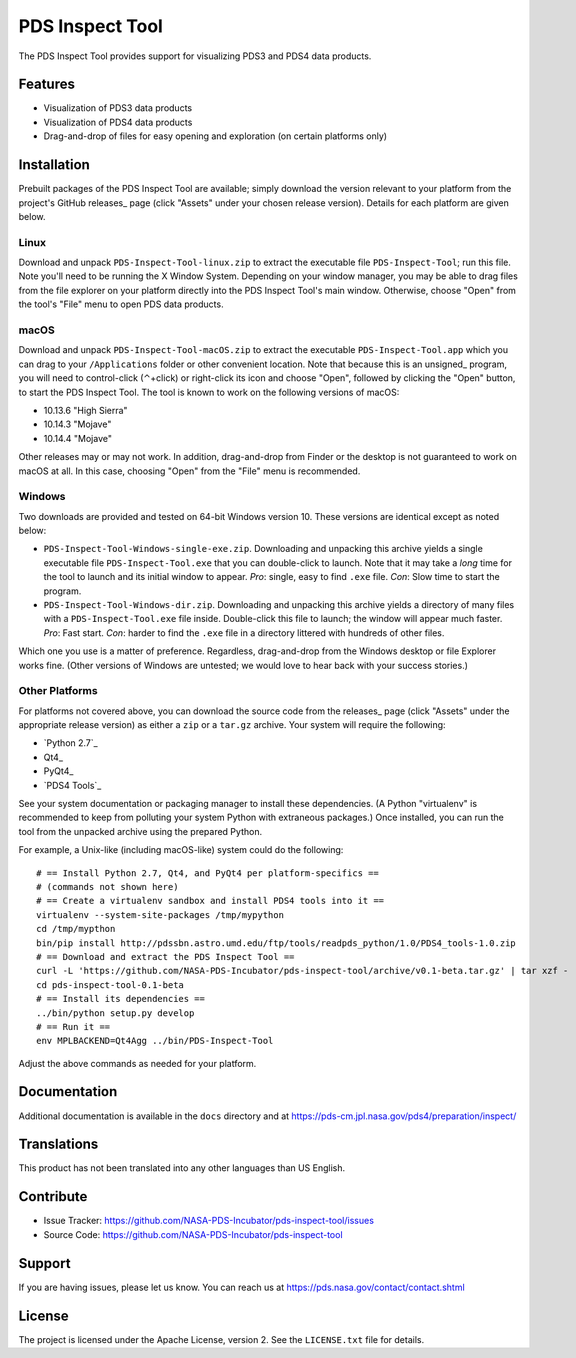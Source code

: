 ===================
 PDS Inspect Tool
===================

The PDS Inspect Tool provides support for visualizing PDS3 and PDS4 data
products.


Features
========

• Visualization of PDS3 data products
• Visualization of PDS4 data products
• Drag-and-drop of files for easy opening and exploration (on certain
  platforms only)


Installation
============

Prebuilt packages of the PDS Inspect Tool are available; simply download the
version relevant to your platform from the project's GitHub releases_ page
(click "Assets" under your chosen release version). Details for each platform
are given below.


Linux
-----

Download and unpack ``PDS-Inspect-Tool-linux.zip`` to extract the executable
file ``PDS-Inspect-Tool``; run this file. Note you'll need to be running the X
Window System. Depending on your window manager, you may be able to drag files
from the file explorer on your platform directly into the PDS Inspect Tool's
main window. Otherwise, choose "Open" from the tool's "File" menu to open PDS
data products.


macOS
-----

Download and unpack ``PDS-Inspect-Tool-macOS.zip`` to extract the executable
``PDS-Inspect-Tool.app`` which you can drag to your ``/Applications`` folder
or other convenient location. Note that because this is an unsigned_ program,
you will need to control-click (⌃+click) or right-click its icon and choose
"Open", followed by clicking the "Open" button, to start the PDS Inspect Tool.
The tool is known to work on the following versions of macOS:

• 10.13.6 "High Sierra"
• 10.14.3 "Mojave"
• 10.14.4 "Mojave"

Other releases may or may not work. In addition, drag-and-drop from Finder or
the desktop is not guaranteed to work on macOS at all. In this case, choosing
"Open" from the "File" menu is recommended.


Windows
-------

Two downloads are provided and tested on 64-bit Windows version 10. These versions are identical except as noted below:

• ``PDS-Inspect-Tool-Windows-single-exe.zip``. Downloading and unpacking this
  archive yields a single executable file ``PDS-Inspect-Tool.exe`` that you
  can double-click to launch. Note that it may take a *long* time for the tool
  to launch and its initial window to appear. *Pro*: single, easy to find
  ``.exe`` file. *Con*: Slow time to start the program.
• ``PDS-Inspect-Tool-Windows-dir.zip``. Downloading and unpacking this archive
  yields a directory of many files with a ``PDS-Inspect-Tool.exe`` file
  inside. Double-click this file to launch; the window will appear much
  faster. *Pro*: Fast start. *Con*: harder to find the ``.exe`` file in a
  directory littered with hundreds of other files.

Which one you use is a matter of preference. Regardless, drag-and-drop from
the Windows desktop or file Explorer works fine. (Other versions of Windows
are untested; we would love to hear back with your success stories.)


Other Platforms
---------------

For platforms not covered above, you can download the source code from the
releases_ page (click "Assets" under the appropriate release version) as
either a ``zip`` or a ``tar.gz`` archive. Your system will require the
following:

• `Python 2.7`_
• Qt4_
• PyQt4_
• `PDS4 Tools`_

See your system documentation or packaging manager to install these
dependencies. (A Python "virtualenv" is recommended to keep from polluting
your system Python with extraneous packages.) Once installed, you can run the
tool from the unpacked archive using the prepared Python.

For example, a Unix-like (including macOS-like) system could do the following::

    # == Install Python 2.7, Qt4, and PyQt4 per platform-specifics ==
    # (commands not shown here)
    # == Create a virtualenv sandbox and install PDS4 tools into it ==
    virtualenv --system-site-packages /tmp/mypython
    cd /tmp/mypthon
    bin/pip install http://pdssbn.astro.umd.edu/ftp/tools/readpds_python/1.0/PDS4_tools-1.0.zip
    # == Download and extract the PDS Inspect Tool ==
    curl -L 'https://github.com/NASA-PDS-Incubator/pds-inspect-tool/archive/v0.1-beta.tar.gz' | tar xzf -
    cd pds-inspect-tool-0.1-beta
    # == Install its dependencies ==
    ../bin/python setup.py develop
    # == Run it ==
    env MPLBACKEND=Qt4Agg ../bin/PDS-Inspect-Tool

Adjust the above commands as needed for your platform.


Documentation
=============

Additional documentation is available in the ``docs`` directory and at
https://pds-cm.jpl.nasa.gov/pds4/preparation/inspect/


Translations
============

This product has not been translated into any other languages than US English.


Contribute
==========

• Issue Tracker: https://github.com/NASA-PDS-Incubator/pds-inspect-tool/issues
• Source Code: https://github.com/NASA-PDS-Incubator/pds-inspect-tool


Support
=======

If you are having issues, please let us know.  You can reach us at
https://pds.nasa.gov/contact/contact.shtml


License
=======

The project is licensed under the Apache License, version 2.  See the
``LICENSE.txt`` file for details.
